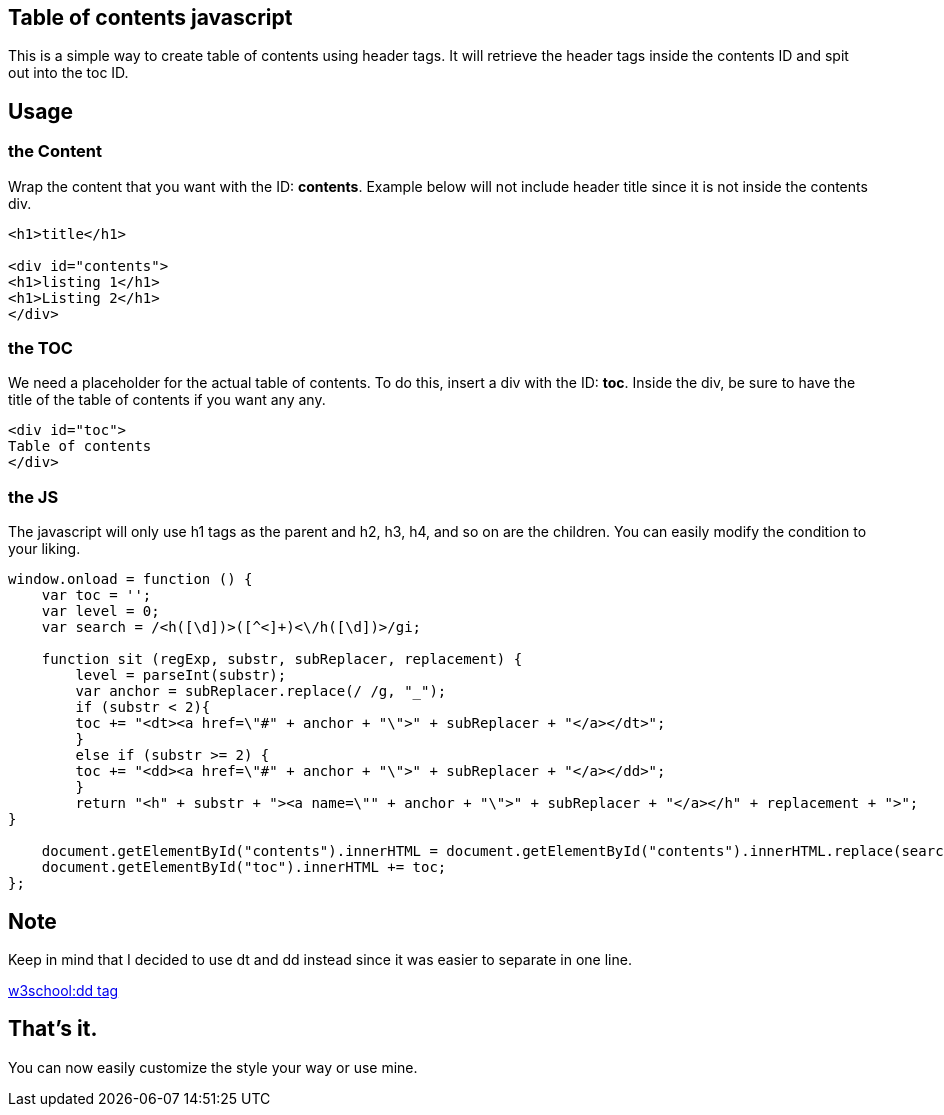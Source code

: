 == Table of contents javascript
This is a simple way to create table of contents using header tags.
It will retrieve the header tags inside the contents ID and spit out into the toc ID.

== Usage
=== the Content
Wrap the content that you want with the ID: *contents*. 
Example below will not include header title since it is not inside the contents div.

----
<h1>title</h1>

<div id="contents">
<h1>listing 1</h1>
<h1>Listing 2</h1>
</div>
----

=== the TOC
We need a placeholder for the actual table of contents. To do this, insert a div with the ID: *toc*.
Inside the div, be sure to have the title of the table of contents if you want any any.


----
<div id="toc">
Table of contents
</div>
----

=== the JS
The javascript will only use h1 tags as the parent and h2, h3, h4, and so on are the children.
You can easily modify the condition to your liking.

----
window.onload = function () {
    var toc = '';
    var level = 0;
    var search = /<h([\d])>([^<]+)<\/h([\d])>/gi;

    function sit (regExp, substr, subReplacer, replacement) {
        level = parseInt(substr);
        var anchor = subReplacer.replace(/ /g, "_");
        if (substr < 2){
        toc += "<dt><a href=\"#" + anchor + "\">" + subReplacer + "</a></dt>";   
        }
        else if (substr >= 2) {
        toc += "<dd><a href=\"#" + anchor + "\">" + subReplacer + "</a></dd>";              
        }        
        return "<h" + substr + "><a name=\"" + anchor + "\">" + subReplacer + "</a></h" + replacement + ">";  
}

    document.getElementById("contents").innerHTML = document.getElementById("contents").innerHTML.replace(search, sit);
    document.getElementById("toc").innerHTML += toc;
};
----

== Note
Keep in mind that I decided to use dt and dd instead since it was easier to separate in one line.

link:https://www.w3schools.com/tags/tag_dd.asp[w3school:dd tag]

== That's it.
You can now easily customize the style your way or use mine.